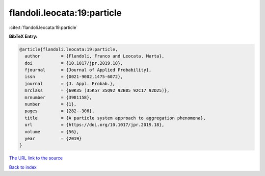 flandoli.leocata:19:particle
============================

:cite:t:`flandoli.leocata:19:particle`

**BibTeX Entry:**

.. code-block:: bibtex

   @article{flandoli.leocata:19:particle,
     author        = {Flandoli, Franco and Leocata, Marta},
     doi           = {10.1017/jpr.2019.18},
     fjournal      = {Journal of Applied Probability},
     issn          = {0021-9002,1475-6072},
     journal       = {J. Appl. Probab.},
     mrclass       = {60K35 (35K57 35Q92 92B05 92C17 92D25)},
     mrnumber      = {3981158},
     number        = {1},
     pages         = {282--306},
     title         = {A particle system approach to aggregation phenomena},
     url           = {https://doi.org/10.1017/jpr.2019.18},
     volume        = {56},
     year          = {2019}
   }

`The URL link to the source <https://doi.org/10.1017/jpr.2019.18>`__


`Back to index <../By-Cite-Keys.html>`__
